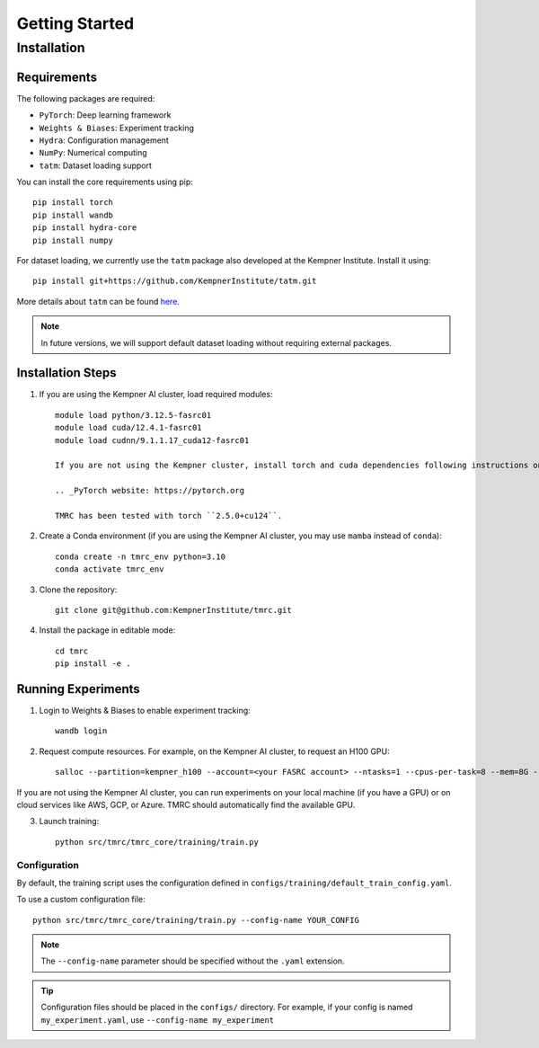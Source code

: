 Getting Started
===============

Installation
------------

Requirements
~~~~~~~~~~~~

The following packages are required:

* ``PyTorch``: Deep learning framework
* ``Weights & Biases``: Experiment tracking
* ``Hydra``: Configuration management
* ``NumPy``: Numerical computing
* ``tatm``: Dataset loading support

You can install the core requirements using pip::

    pip install torch
    pip install wandb
    pip install hydra-core
    pip install numpy

For dataset loading, we currently use the ``tatm`` package also developed at the Kempner Institute. Install it using::

    pip install git+https://github.com/KempnerInstitute/tatm.git

More details about ``tatm`` can be found `here <https://github.com/KempnerInstitute/tatm/tree/dev>`_.

.. note::
    In future versions, we will support default dataset loading without requiring external packages.


Installation Steps
~~~~~~~~~~~~~~~~~~

1. If you are using the Kempner AI cluster, load required modules::

    module load python/3.12.5-fasrc01
    module load cuda/12.4.1-fasrc01
    module load cudnn/9.1.1.17_cuda12-fasrc01

    If you are not using the Kempner cluster, install torch and cuda dependencies following instructions on the `PyTorch website`_.

    .. _PyTorch website: https://pytorch.org

    TMRC has been tested with torch ``2.5.0+cu124``.

2. Create a Conda environment (if you are using the Kempner AI cluster, you may use ``mamba`` instead of ``conda``)::

    conda create -n tmrc_env python=3.10
    conda activate tmrc_env

3. Clone the repository::

    git clone git@github.com:KempnerInstitute/tmrc.git

4. Install the package in editable mode::

    cd tmrc
    pip install -e .

Running Experiments
~~~~~~~~~~~~~~~~~~~

1. Login to Weights & Biases to enable experiment tracking::

    wandb login

2. Request compute resources. For example, on the Kempner AI cluster, to request an H100 GPU::

    salloc --partition=kempner_h100 --account=<your FASRC account> --ntasks=1 --cpus-per-task=8 --mem=8G --gres=gpu:1  --time=00-02:00:00

If you are not using the Kempner AI cluster, you can run experiments on your local machine (if you have a GPU) or on cloud services like AWS, GCP, or Azure.  TMRC should automatically find the available GPU.

3. Launch training::

    python src/tmrc/tmrc_core/training/train.py

Configuration
^^^^^^^^^^^^^

By default, the training script uses the configuration defined in ``configs/training/default_train_config.yaml``. 

To use a custom configuration file::

    python src/tmrc/tmrc_core/training/train.py --config-name YOUR_CONFIG

.. note::
    The ``--config-name`` parameter should be specified without the ``.yaml`` extension.

.. tip::
    Configuration files should be placed in the ``configs/`` directory. For example, if your config is named ``my_experiment.yaml``, use ``--config-name my_experiment``